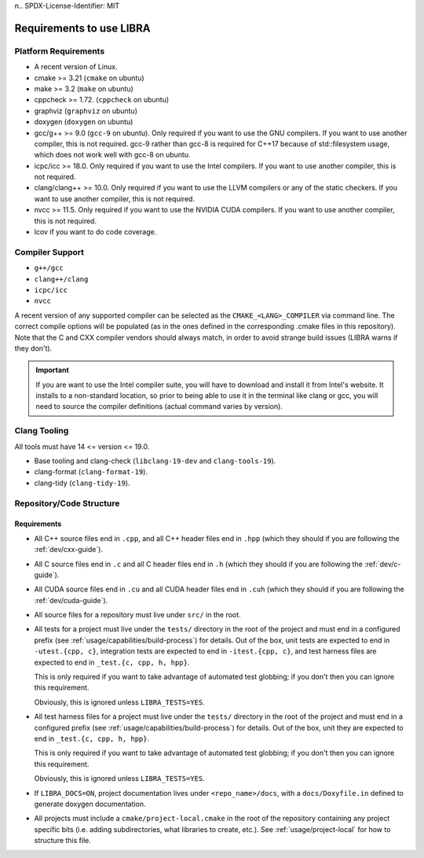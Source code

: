 n.. SPDX-License-Identifier:  MIT

.. _usage/req:

=========================
Requirements to use LIBRA
=========================

Platform Requirements
=====================

- A recent version of Linux.

- cmake >= 3.21 (``cmake`` on ubuntu)

- make >= 3.2 (``make`` on ubuntu)

- cppcheck >= 1.72. (``cppcheck`` on ubuntu)

- graphviz (``graphviz`` on ubuntu)

- doxygen (``doxygen`` on ubuntu)

- gcc/g++ >= 9.0 (``gcc-9`` on ubuntu). Only required if you want to use the GNU
  compilers. If you want to use another compiler, this is not required. gcc-9
  rather than gcc-8 is required for C++17 because of std::filesystem usage,
  which does not work well with gcc-8 on ubuntu.

- icpc/icc >= 18.0. Only required if you want to use the Intel
  compilers. If you want to use another compiler, this is not required.

- clang/clang++ >= 10.0. Only required if you want to use the LLVM compilers or
  any of the static checkers. If you want to use another compiler, this is not
  required.

- nvcc >= 11.5. Only required if you want to use the NVIDIA CUDA compilers. If
  you want to use another compiler, this is not required.

- lcov if you want to do code coverage.

Compiler Support
================

- ``g++/gcc``
- ``clang++/clang``
- ``icpc/icc``
- ``nvcc``

A recent version of any supported compiler can be selected as the
``CMAKE_<LANG>_COMPILER`` via command line. The correct compile options will be
populated (as in the ones defined in the corresponding .cmake files in this
repository). Note that the C and CXX compiler vendors should always match, in
order to avoid strange build issues (LIBRA warns if they don't).

.. IMPORTANT:: If you are want to use the Intel compiler suite, you will have to
               download and install it from Intel's website. It installs to a
               non-standard location, so prior to being able to use it in the
               terminal like clang or gcc, you will need to source the compiler
               definitions (actual command varies by version).


Clang Tooling
=============

All tools must have  14 <= version <= 19.0.

- Base tooling and clang-check (``libclang-19-dev`` and ``clang-tools-19``).

- clang-format (``clang-format-19``).

- clang-tidy (``clang-tidy-19``).


.. _req-assumptions:

Repository/Code Structure
=========================

Requirements
------------

- All C++ source files end in ``.cpp``, and all C++ header files end in ``.hpp``
  (which they should if you are following the :ref:`dev/cxx-guide`).

- All C source files end in ``.c`` and all C header files end in ``.h`` (which
  they should if you are following the :ref:`dev/c-guide`).

- All CUDA source files end in ``.cu`` and all CUDA header files end in
  ``.cuh`` (which they should if you are following the
  :ref:`dev/cuda-guide`).

- All source files for a repository must live under ``src/`` in the root.

- All tests for a project must live under the ``tests/`` directory in the root
  of the project and must end in a configured prefix (see
  :ref:`usage/capabilities/build-process`) for details. Out of the box,
  unit tests are expected to end in ``-utest.{cpp, c}``, integration tests are
  expected to end in ``-itest.{cpp, c}``, and test harness files are expected
  to end in ``_test.{c, cpp, h, hpp}``.

  This is only required if you want to take advantage of automated test
  globbing; if you don't then you can ignore this requirement.

  Obviously, this is ignored unless ``LIBRA_TESTS=YES``.

- All test harness files for a project must live under the ``tests/`` directory
  in the root of the project and must end in a configured prefix (see
  :ref:`usage/capabilities/build-process`) for details. Out of the box, unit
  they are expected to end in ``_test.{c, cpp, h, hpp}``.

  This is only required if you want to take advantage of automated test
  globbing; if you don't then you can ignore this requirement.

  Obviously, this is ignored unless ``LIBRA_TESTS=YES``.

- If ``LIBRA_DOCS=ON``, project documentation lives under ``<repo_name>/docs``,
  with a ``docs/Doxyfile.in`` defined to generate doxygen documentation.

- All projects must include a ``cmake/project-local.cmake`` in the root of the
  repository containing any project specific bits (i.e. adding subdirectories,
  what libraries to create, etc.). See :ref:`usage/project-local` for how to
  structure this file.
